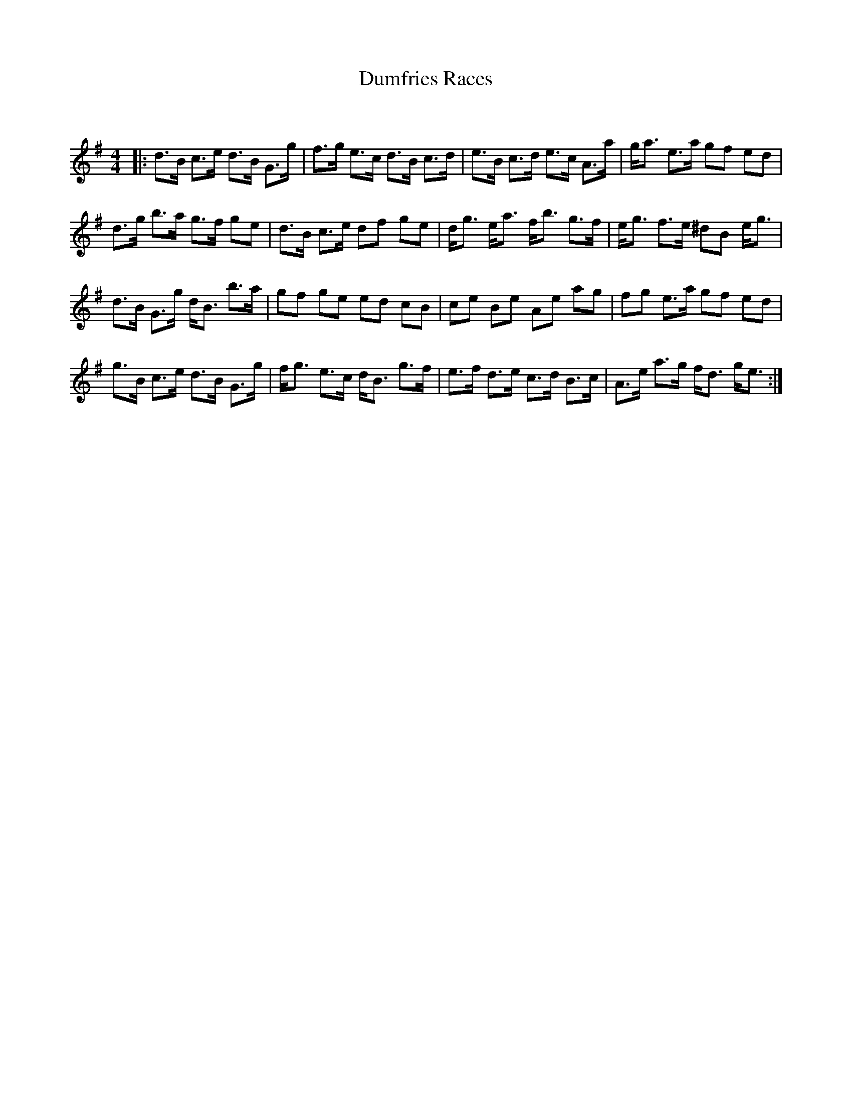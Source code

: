 X:1
T: Dumfries Races
C:
R:Strathspey
Q: 128
K:G
M:4/4
L:1/16
|:d3B c3e d3B G3g|f3g e3c d3B c3d|e3B c3d e3c A3a|ga3 e3a g2f2 e2d2|
d3g b3a g3f g2e2|d3B c3e d2f2 g2e2|dg3 ea3 fb3 g3f|eg3 f3e ^d2B2 eg3|
d3B G3g dB3 b3a|g2f2 g2e2 e2d2 c2B2|c2e2 B2e2 A2e2 a2g2|f2g2 e3a g2f2 e2d2|
g3B c3e d3B G3g|fg3 e3c dB3 g3f|e3f d3e c3d B3c|A3e a3g fd3 ge3:|

